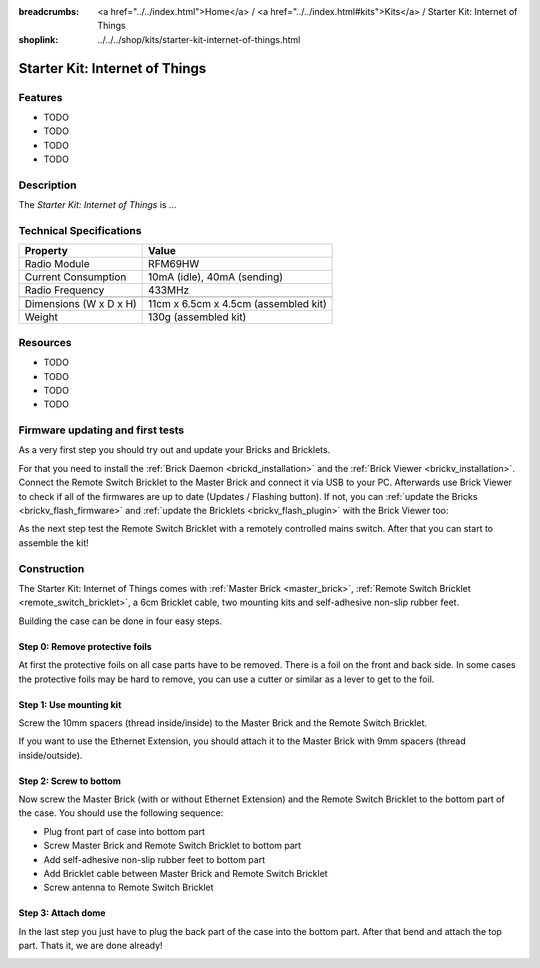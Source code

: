
:breadcrumbs: <a href="../../index.html">Home</a> / <a href="../../index.html#kits">Kits</a> / Starter Kit: Internet of Things
:shoplink: ../../../shop/kits/starter-kit-internet-of-things.html


.. _starter_kit_iot:

Starter Kit: Internet of Things
===============================

.. raw:: html

	{% from "macros.html" import tfdocstart, tfdocimg, tfdocend %}
	{{
		tfdocstart("Kits/iot_on_table_350.jpg",
				   "Kits/iot_on_table_800.jpg",
				   "Starter Kit: Internet of Things")
	}}
	{{
		tfdocimg("Kits/iot_front_350.jpg",
				 "Kits/iot_front_800.jpg",
				 "Starter Kit: Internet of Things")
	}}
	{{
		tfdocimg("Kits/iot_back_ethernet_100.jpg",
				 "Kits/iot_back_ethernet_800.jpg",
				 "Internet of Things: Back side with Ethernet")
	}}
	{{
		tfdocimg("Kits/iot_rpi_100.jpg",
				 "Kits/iot_rpi_800.jpg",
				 "Internet of Things: Connected to Raspberry PI")
	}}
	{{
		tfdocimg("Kits/iot_half_open_100.jpg",
				 "Kits/iot_half_open_800.jpg",
				 "Internet of Things: Open")
	}}
	{{
		tfdocimg("Kits/iot_half_open_ethernet_100.jpg",
				 "Kits/iot_half_open_ethernet_800.jpg",
				 "Internet of Things: Open with Ethernet")
	}}
	{{
		tfdocimg("Kits/iot_content_100.jpg",
				 "Kits/iot_content_800.jpg",
				 "Internet of Things: Content")
	}}
	{{
		tfdocimg("Kits/iot_packaging_open_100.jpg",
				 "Kits/iot_packaging_open_800.jpg",
				 "Internet of Things: Packaging")
	}}
	{{ tfdocend() }}

Features
--------

* TODO
* TODO
* TODO
* TODO


Description
-----------

The *Starter Kit: Internet of Things* is ...


Technical Specifications
------------------------

========================================  ============================================================
Property                                  Value
========================================  ============================================================
Radio Module                              RFM69HW
Current Consumption                       10mA (idle), 40mA (sending)
Radio Frequency                           433MHz
----------------------------------------  ------------------------------------------------------------
----------------------------------------  ------------------------------------------------------------
Dimensions (W x D x H)                    11cm x 6.5cm x 4.5cm (assembled kit)
Weight                                    130g (assembled kit)
========================================  ============================================================

.. _starter_kit_iot_resources:

Resources
---------

* TODO
* TODO
* TODO
* TODO

Firmware updating and first tests
---------------------------------

As a very first step you should try out and update your Bricks and Bricklets.

For that you need to install the :ref:`Brick Daemon <brickd_installation>` and
the :ref:`Brick Viewer <brickv_installation>`. Connect the Remote Switch Bricklet 
to the Master Brick and connect it via USB to your PC. Afterwards use Brick 
Viewer to check if all of the firmwares are up to date (Updates / Flashing 
button). If not, you can :ref:`update the Bricks <brickv_flash_firmware>` and
:ref:`update the Bricklets <brickv_flash_plugin>` with the Brick
Viewer too:

.. image:: /Images/Kits/iot_update.jpg
   :scale: 100 %
   :alt: Internet of Things update in Brick Viewer
   :align: center

As the next step test the Remote Switch Bricklet with a remotely controlled
mains switch. After that you can start to assemble the kit!


Construction
------------

The Starter Kit: Internet of Things comes with :ref:`Master Brick <master_brick>`,
:ref:`Remote Switch Bricklet <remote_switch_bricklet>`, a 6cm Bricklet cable,
two mounting kits and self-adhesive non-slip rubber feet.

Building the case can be done in four easy steps.

.. image:: /Images/Kits/iot_construction_exploded_w_lines_500.jpg
   :scale: 100 %
   :alt: Exploded assembly drawing
   :align: center
   :target: ../../_images/Kits/iot_construction_exploded_w_lines.png


Step 0: Remove protective foils
^^^^^^^^^^^^^^^^^^^^^^^^^^^^^^^

At first the protective foils on all case parts have to be removed.
There is a foil on the front and back side. In some cases the protective
foils may be hard to remove, you can use a cutter or similar as a
lever to get to the foil.

Step 1: Use mounting kit
^^^^^^^^^^^^^^^^^^^^^^^^

Screw the 10mm spacers (thread inside/inside) to the Master Brick
and the Remote Switch Bricklet.

.. image:: /Images/Kits/iot_construction_step1_350.jpg
   :scale: 100 %
   :alt: Construction Step 1
   :align: center
   :target: ../../_images/Kits/iot_construction_step1.png

If you want to use the Ethernet Extension, you should attach it to the
Master Brick with 9mm spacers (thread inside/outside).

.. image:: /Images/Kits/iot_construction_ethernet_step1_350.jpg
   :scale: 100 %
   :alt: Construction Step 1 (Ethernet Extension)
   :align: center
   :target: ../../_images/Kits/iot_construction_ethernet_step1.png

Step 2: Screw to bottom
^^^^^^^^^^^^^^^^^^^^^^^

Now screw the Master Brick (with or without Ethernet Extension) and the 
Remote Switch Bricklet to the bottom part of the case. You should use 
the following sequence:

* Plug front part of case into bottom part
* Screw Master Brick and Remote Switch Bricklet to bottom part
* Add self-adhesive non-slip rubber feet to bottom part
* Add Bricklet cable between Master Brick and Remote Switch Bricklet
* Screw antenna to Remote Switch Bricklet

.. image:: /Images/Kits/iot_construction_step2_350.jpg
   :scale: 100 %
   :alt: Construction Step 2
   :align: center
   :target: ../../_images/Kits/iot_construction_step2.png

Step 3: Attach dome
^^^^^^^^^^^^^^^^^^^

In the last step you just have to plug the back part of the case into
the bottom part. After that bend and attach the top part. Thats it, we
are done already!

.. image:: /Images/Kits/iot_construction_step3_350.jpg
   :scale: 100 %
   :alt: Construction Step 3
   :align: center
   :target: ../../_images/Kits/iot_construction_step3.png

